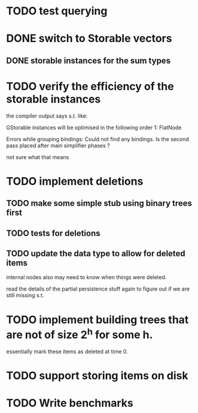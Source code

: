 

* TODO test querying


* DONE switch to Storable vectors
** DONE storable instances for the sum types

* TODO verify the efficiency of the storable instances

the compiler output says s.t. like:


GStorable instances will be optimised in the following order
    1: FlatNode

Errors while grouping bindings:
    Could not find any bindings.
    Is the second pass placed after main simplifier phases ?


not sure what that means


* TODO implement deletions
** TODO make some simple stub using binary trees first

** TODO tests for deletions

** TODO update the data type to allow for deleted items

internal nodes also may need to know when things were deleted.

read the details of the partial persistence stuff again to figure out
if we are still missing s.t.


* TODO implement building trees that are not of size 2^h for some h.

essentially mark these items as deleted at time 0.

* TODO support storing items on disk




* TODO Write benchmarks
